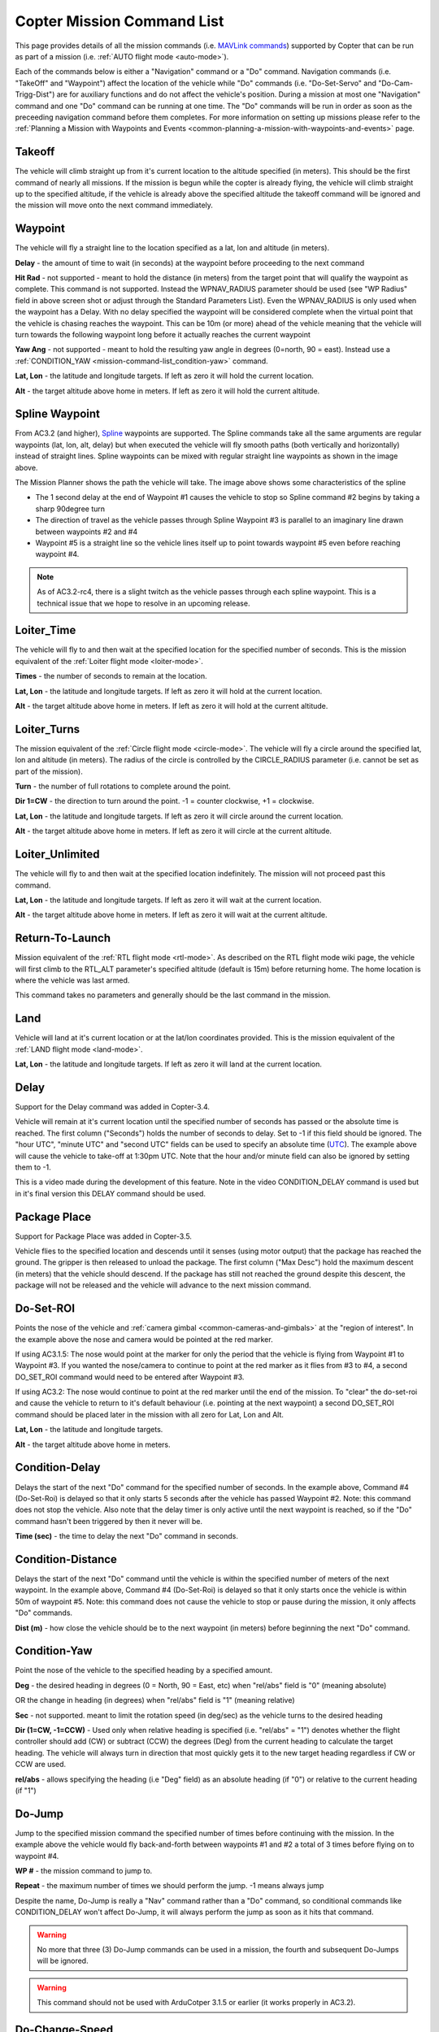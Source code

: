 .. _mission-command-list:

===========================
Copter Mission Command List
===========================

This page provides details of all the mission commands (i.e. `MAVLink commands <https://pixhawk.ethz.ch/mavlink/>`__) supported by Copter that
can be run as part of a mission (i.e. :ref:`AUTO flight mode <auto-mode>`).

Each of the commands below is either a "Navigation" command or a "Do"
command.  Navigation commands (i.e. "TakeOff" and "Waypoint") affect the
location of the vehicle while "Do" commands (i.e. "Do-Set-Servo" and
"Do-Cam-Trigg-Dist") are for auxiliary functions and do not affect the
vehicle's position.  During a mission at most one "Navigation" command
and one "Do" command can be running at one time.  The "Do" commands will
be run in order as soon as the preceeding navigation command before them
completes.  For more information on setting up missions please refer to the
:ref:`Planning a Mission with Waypoints and Events <common-planning-a-mission-with-waypoints-and-events>`
page.

Takeoff
~~~~~~~

.. image:: ../../../images/TakeOff.jpg
    :target: ../_images/TakeOff.jpg

The vehicle will climb straight up from it's current location to the
altitude specified (in meters). This should be the first command of
nearly all missions. If the mission is begun while the copter is already
flying, the vehicle will climb straight up to the specified altitude, if
the vehicle is already above the specified altitude the takeoff command
will be ignored and the mission will move onto the next command
immediately.

Waypoint
~~~~~~~~

.. image:: ../../../images/WayPoint.jpg
    :target: ../_images/WayPoint.jpg

The vehicle will fly a straight line to the location specified as a lat,
lon and altitude (in meters).

**Delay** - the amount of time to wait (in seconds) at the waypoint
before proceeding to the next command

**Hit Rad** - not supported - meant to hold the distance (in meters)
from the target point that will qualify the waypoint as complete. This
command is not supported. Instead the WPNAV_RADIUS parameter should be
used (see "WP Radius" field in above screen shot or adjust through the
Standard Parameters List).  Even the WPNAV_RADIUS is only used when the
waypoint has a Delay. With no delay specified the waypoint will be
considered complete when the virtual point that the vehicle is chasing
reaches the waypoint. This can be 10m (or more) ahead of the vehicle
meaning that the vehicle will turn towards the following waypoint long
before it actually reaches the current waypoint

**Yaw Ang** - not supported - meant to hold the resulting yaw angle in
degrees (0=north, 90 = east). Instead use a
:ref:`CONDITION_YAW <mission-command-list_condition-yaw>` command.

**Lat, Lon** - the latitude and longitude targets.  If left as zero it
will hold the current location.

**Alt** - the target altitude above home in meters.  If left as zero it
will hold the current altitude.

Spline Waypoint
~~~~~~~~~~~~~~~

.. image:: ../../../images/MissionList_SplineWaypoint.jpg
    :target: ../_images/MissionList_SplineWaypoint.jpg

From AC3.2 (and higher),
`Spline <https://en.wikipedia.org/wiki/Spline_%28mathematics%29>`__
waypoints are supported.  The Spline commands take all the same
arguments are regular waypoints (lat, lon, alt, delay) but when executed
the vehicle will fly smooth paths (both vertically and horizontally)
instead of straight lines.  Spline waypoints can be mixed with regular
straight line waypoints as shown in the image above.

The Mission Planner shows the path the vehicle will take.  The image
above shows some characteristics of the spline

-  The 1 second delay at the end of Waypoint #1 causes the vehicle to
   stop so Spline command #2 begins by taking a sharp 90degree turn
-  The direction of travel as the vehicle passes through Spline Waypoint
   #3 is parallel to an imaginary line drawn between waypoints #2 and #4
-  Waypoint #5 is a straight line so the vehicle lines itself up to
   point towards waypoint #5 even before reaching waypoint #4.

.. note::

   As of AC3.2-rc4, there is a slight twitch as the vehicle passes
   through each spline waypoint.  This is a technical issue that we hope to
   resolve in an upcoming release.

Loiter_Time
~~~~~~~~~~~~

.. image:: ../../../images/MissionList_LoiterTime.png
    :target: ../_images/MissionList_LoiterTime.png

The vehicle will fly to and then wait at the specified location for the
specified number of seconds.  This is the mission equivalent of the
:ref:`Loiter flight mode <loiter-mode>`.

**Times** - the number of seconds to remain at the location.

**Lat, Lon** - the latitude and longitude targets. If left as zero it
will hold at the current location.

**Alt** - the target altitude above home in meters. If left as zero it
will hold at the current altitude.

Loiter_Turns
~~~~~~~~~~~~~

.. image:: ../../../images/MissionList_LoiterTurns.png
    :target: ../_images/MissionList_LoiterTurns.png

The mission equivalent of the :ref:`Circle flight mode <circle-mode>`.  The vehicle will fly a circle around the
specified lat, lon and altitude (in meters).  The radius of the circle
is controlled by the CIRCLE_RADIUS parameter (i.e. cannot be set as
part of the mission).

**Turn** - the number of full rotations to complete around the point.

**Dir 1=CW** - the direction to turn around the point. -1 = counter
clockwise, +1 = clockwise.

**Lat, Lon** - the latitude and longitude targets.  If left as zero it
will circle around the current location.

**Alt** - the target altitude above home in meters.  If left as zero it
will circle at the current altitude.

Loiter_Unlimited
~~~~~~~~~~~~~~~~~

.. image:: ../../../images/MissionList_LoiterUnlimited.png
    :target: ../_images/MissionList_LoiterUnlimited.png

The vehicle will fly to and then wait at the specified location
indefinitely.  The mission will not proceed past this command.

**Lat, Lon** - the latitude and longitude targets. If left as zero it
will wait at the current location.

**Alt** - the target altitude above home in meters. If left as zero it
will wait at the current altitude.

Return-To-Launch
~~~~~~~~~~~~~~~~

.. image:: ../../../images/MissionList_RTL.png
    :target: ../_images/MissionList_RTL.png

Mission equivalent of the :ref:`RTL flight mode <rtl-mode>`.  As
described on the RTL flight mode wiki page, the vehicle will first climb
to the RTL_ALT parameter's specified altitude (default is 15m) before
returning home.  The home location is where the vehicle was last armed.

This command takes no parameters and generally should be the last
command in the mission.

Land
~~~~

.. image:: ../../../images/MissionList_Land.png
    :target: ../_images/MissionList_Land.png

Vehicle will land at it's current location or at the lat/lon coordinates
provided.  This is the mission equivalent of the :ref:`LAND flight mode <land-mode>`.

**Lat, Lon** - the latitude and longitude targets. If left as zero it
will land at the current location.

Delay
~~~~~

.. image:: ../../../images/MissionList_NavDelay.png
    :target: ../_images/MissionList_NavDelay.png

Support for the Delay command was added in Copter-3.4.

Vehicle will remain at it's current location until the specified number of seconds has passed or the absolute time is reached.
The first column ("Seconds") holds the number of seconds to delay.  Set to -1 if this field should be ignored.
The "hour UTC", "minute UTC" and "second UTC" fields can be used to specify an absolute time (`UTC <https://en.wikipedia.org/wiki/Coordinated_Universal_Time>`__).  The example above will cause the vehicle to take-off at 1:30pm UTC.  Note that the hour and/or minute field can also be ignored by setting them to -1.

This is a video made during the development of this feature.  Note in the video CONDITION_DELAY command is used but in it's final version this DELAY command should be used.

..  youtube:: 9VK3yjIyCSo
    :width: 100%

Package Place
~~~~~~~~~~~~~

.. image:: ../../../images/MissionList_packageplace.png
    :target: ../_images/MissionList_packageplace.png

Support for Package Place was added in Copter-3.5.

Vehicle flies to the specified location and descends until it senses (using motor output) that the package has reached the ground.  The gripper is then released to unload the package.
The first column ("Max Desc") hold the maximum descent (in meters) that the vehicle should descend.  If the package has still not reached the ground despite this descent, the package will not be released and the vehicle will advance to the next mission command.

..  youtube:: m4GK4ALqluc
    :width: 100%

.. _mission-command-list_do-set-roi:

Do-Set-ROI
~~~~~~~~~~

.. image:: ../../../images/MissionList_DoSetRoi.jpg
    :target: ../_images/MissionList_DoSetRoi.jpg

Points the nose of the vehicle and :ref:`camera gimbal <common-cameras-and-gimbals>` at the "region of
interest".  In the example above the nose and camera would be pointed at
the red marker.

If using AC3.1.5: The nose would point at the marker for only the period
that the vehicle is flying from Waypoint #1 to Waypoint #3.  If you
wanted the nose/camera to continue to point at the red marker as it
flies from #3 to #4, a second DO_SET_ROI command would need to be
entered after Waypoint #3.

If using AC3.2: The nose would continue to point at the red marker until
the end of the mission.  To "clear" the do-set-roi and cause the vehicle
to return to it's default behaviour (i.e. pointing at the next waypoint)
a second DO_SET_ROI command should be placed later in the mission with
all zero for Lat, Lon and Alt.

**Lat, Lon** - the latitude and longitude targets.

**Alt** - the target altitude above home in meters.

..  youtube:: W8NCFHrEjfU
    :width: 100%
    
Condition-Delay
~~~~~~~~~~~~~~~

.. image:: ../../../images/MissionList_ConditionDelay.png
    :target: ../_images/MissionList_ConditionDelay.png

Delays the start of the next "Do" command for the specified number of
seconds. In the example above, Command #4 (Do-Set-Roi) is delayed so
that it only starts 5 seconds after the vehicle has passed Waypoint #2.
Note: this command does not stop the vehicle. Also note that the delay
timer is only active until the next waypoint is reached, so if the "Do"
command hasn't been triggered by then it never will be.

**Time (sec)** - the time to delay the next "Do" command in seconds.

Condition-Distance
~~~~~~~~~~~~~~~~~~

.. image:: ../../../images/MissionList_ConditionDistance.png
    :target: ../_images/MissionList_ConditionDistance.png

Delays the start of the next "Do" command until the vehicle is within
the specified number of meters of the next waypoint. In the example
above, Command #4 (Do-Set-Roi) is delayed so that it only starts once
the vehicle is within 50m of waypoint #5. Note: this command does not
cause the vehicle to stop or pause during the mission, it only affects
"Do" commands.

**Dist (m)** - how close the vehicle should be to the next waypoint (in
meters) before beginning the next "Do" command.


.. _mission-command-list_condition-yaw:

Condition-Yaw
~~~~~~~~~~~~~

.. image:: ../../../images/MissionList_ConditionYaw.png
    :target: ../_images/MissionList_ConditionYaw.png

Point the nose of the vehicle to the specified heading by a specified
amount.

**Deg** - the desired heading in degrees (0 = North, 90 = East, etc)
when "rel/abs" field is "0" (meaning absolute)

OR the change in heading (in degrees) when "rel/abs" field is "1"
(meaning relative)

**Sec** - not supported.  meant to limit the rotation speed (in deg/sec)
as the vehicle turns to the desired heading

**Dir (1=CW, -1=CCW)** - Used only when relative heading is specified
(i.e. "rel/abs" = "1") denotes whether the flight controller should add
(CW) or subtract (CCW) the degrees (Deg) from the current heading to
calculate the target heading. The vehicle will always turn in direction
that most quickly gets it to the new target heading regardless if CW or
CCW are used.

**rel/abs** - allows specifying the heading (i.e "Deg" field) as an
absolute heading (if "0") or relative to the current heading (if "1")

Do-Jump
~~~~~~~

.. image:: ../../../images/MissionList_DoJump.png
    :target: ../_images/MissionList_DoJump.png

Jump to the specified mission command the specified number of times
before continuing with the mission.  In the example above the vehicle
would fly back-and-forth between waypoints #1 and #2 a total of 3 times
before flying on to waypoint #4.

**WP #** - the mission command to jump to.

**Repeat** - the maximum number of times we should perform the jump. -1
means always jump

Despite the name, Do-Jump is really a "Nav" command rather than a "Do"
command, so conditional commands like CONDITION_DELAY won't affect
Do-Jump, it will always perform the jump as soon as it hits that
command.

.. warning::

   No more that three (3) Do-Jump commands can be used in a
   mission, the fourth and subsequent Do-Jumps will be ignored.

.. warning::

   This command should not be used with ArduCotper 3.1.5 or
   earlier (it works properly in AC3.2).

Do-Change-Speed
~~~~~~~~~~~~~~~

.. image:: ../../../images/MissionList_DoChangeSpeed.png
    :target: ../_images/MissionList_DoChangeSpeed.png

Change the target horizontal speed (in meters/sec) of the vehicle.

**speed m/s** - the desired maximum speed in meters/second.

.. note::

   In AC3.1.5 (and earlier) versions the speed change will only take
   effect after the current navigation command (i.e. waypoint command)
   completes. From AC3.2 onwards the vehicle speed will change immediately.
   Also note that in AC3.2 the speed parameter will be in the SECOND
   COLUMN, not the first column as in previous releases as shown in the
   screenshot above (this is to match the official MAVLINK protocol)

Do-Set-Home
~~~~~~~~~~~

.. image:: ../../../images/MissionList_DoSetHome.png
    :target: ../_images/MissionList_DoSetHome.png

This command should not be used because of 
`an issue found in AC3.2 <https://github.com/ArduPilot/ardupilot/issues/1677>`__. 
Instead :ref:`Rally Points <common-rally-points>` can be used to
control the position used for Return-To-Launch ("Home" is also used
internally as the "origin" for all navigation calculations).

**Current(1)/Spec(0)** - if "1" use the current location as the new
home, if "0" use the specified Lat and Lon coordinate (not labelled
yet!)

**Lat, Lon** - the latitude and longitude targets.

Do-Set-Cam-Trigg-Dist
~~~~~~~~~~~~~~~~~~~~~

.. image:: ../../../images/MissionList_DoSetCamTriggDist.png
    :target: ../_images/MissionList_DoSetCamTriggDist.png

Trigger the :ref:`camera shutter <common-camera-shutter-with-servo>`
at regular distance intervals. For example the command above will cause
the camera shutter to trigger after every 5m that the vehicle travels.

**Dist (m)** - distance interval in meters.

**Note: In AC3.1.5 (and earlier) versions this command cannot be
shut-off. The camera will continue to be triggered repeatedly even after
the mission has been ended. In AC3.2 (and higher) providing a distance
of zero will stop the camera shutter from being triggered**

.. _mission-command-list_do-set-relay:

Do-Set-Relay
~~~~~~~~~~~~

.. image:: ../../../images/MissionList_DoSetRelay.png
    :target: ../_images/MissionList_DoSetRelay.png

Set a :ref:`Relay <common-relay>` pin's voltage high or low.  The
columns are mislabeled in the Mission Planner (issue here).

**First column is Relay number** : 0 = First Relay, 1 = Second Relay

**Second column is On/Off** : 0 = Off (i.e. 0V), 1 = On (i.e. 3.3V on
Pixhawk, 5V on APM)

Do-Repeat-Relay
~~~~~~~~~~~~~~~

.. image:: ../../../images/MissionList_DoRepeatRelay.png
    :target: ../_images/MissionList_DoRepeatRelay.png

Toggle the :ref:`Relay <common-relay>` pin's voltage a specified number of
times. In the example above, assuming the relay was off to begin with,
it would be set high and then after 3 seconds it would be toggled low
again.

**First column is Relay number** : 0 = First Relay, 1 = Second Relay

**Repeat #** : how many times the relay should be toggled

**Delay(s)** - Number of seconds between each toggle.

Do-Set-Servo
~~~~~~~~~~~~

.. image:: ../../../images/MissionList_DoSetServo.png
    :target: ../_images/MissionList_DoSetServo.png

Move a :ref:`servo <common-servo>` to a particular PWM value. In the
example above, the servo attached to output channel 8 would be moved to
PWM 1700 (servo's generally accept PWM values between 1000 and 2000).

**Ser No** : the output channel the servo is attached to

**PWM** : PWM value to output to the servo

Do-Repeat-Servo
~~~~~~~~~~~~~~~

.. image:: ../../../images/MissionList_DoRepeatServo.png
    :target: ../_images/MissionList_DoRepeatServo.png

Repeatedly move a :ref:`servo <common-servo>` back and forth between
it's mid position and a specified PWM value. In the example above, the
servo attached to output channel 8 would be moved to PWM 1700, then
after 4 second, back to mid (default is 1500 which is held in the
RC8_TRIM parameter), after another 4 seconds it would be moved to 1700
again, then finally after 4 more seconds it would be moved back to mid.

**Ser No** : the output channel the servo is attached to

**PWM** : PWM value to output to the servo

**Repeat #** : Number of times to move the servo to the specified PWM
value

**Delay (s)** : the delay in seconds between each servo movement

Do-Digicam-Control
~~~~~~~~~~~~~~~~~~

.. image:: ../../../images/MissionList_DoDigicamControl.png
    :target: ../_images/MissionList_DoDigicamControl.png

Trigger the :ref:`camera shutter <common-camera-shutter-with-servo>`
once. This command takes no additional arguments.

Do-Mount-Control
~~~~~~~~~~~~~~~~

.. image:: ../../../images/MissionList_DoMountControl.png
    :target: ../_images/MissionList_DoMountControl.png

From AC3.3 This command allows you to specify a roll, pitch and yaw
angle which will be sent to the :ref:`camera gimbal <common-cameras-and-gimbals>`. This can be used to point the
camera in specific directions at various times in the mission.

Do-Gripper
~~~~~~~~~~

.. image:: ../../../images/MissionList_DoGripper.png
    :target: ../_images/MissionList_DoGripper.png

This command allows opening and closing a :ref:`servo gripper <common-gripper-servo>` or :ref:`EPM gripper <common-cameras-and-gimbals>`.
Set the "drop/grab" column to 0 to close the gripper, 1 to open the gripper.  The first column, "Gripper No" is ignored because we currently only support a single gripper per vehicle.